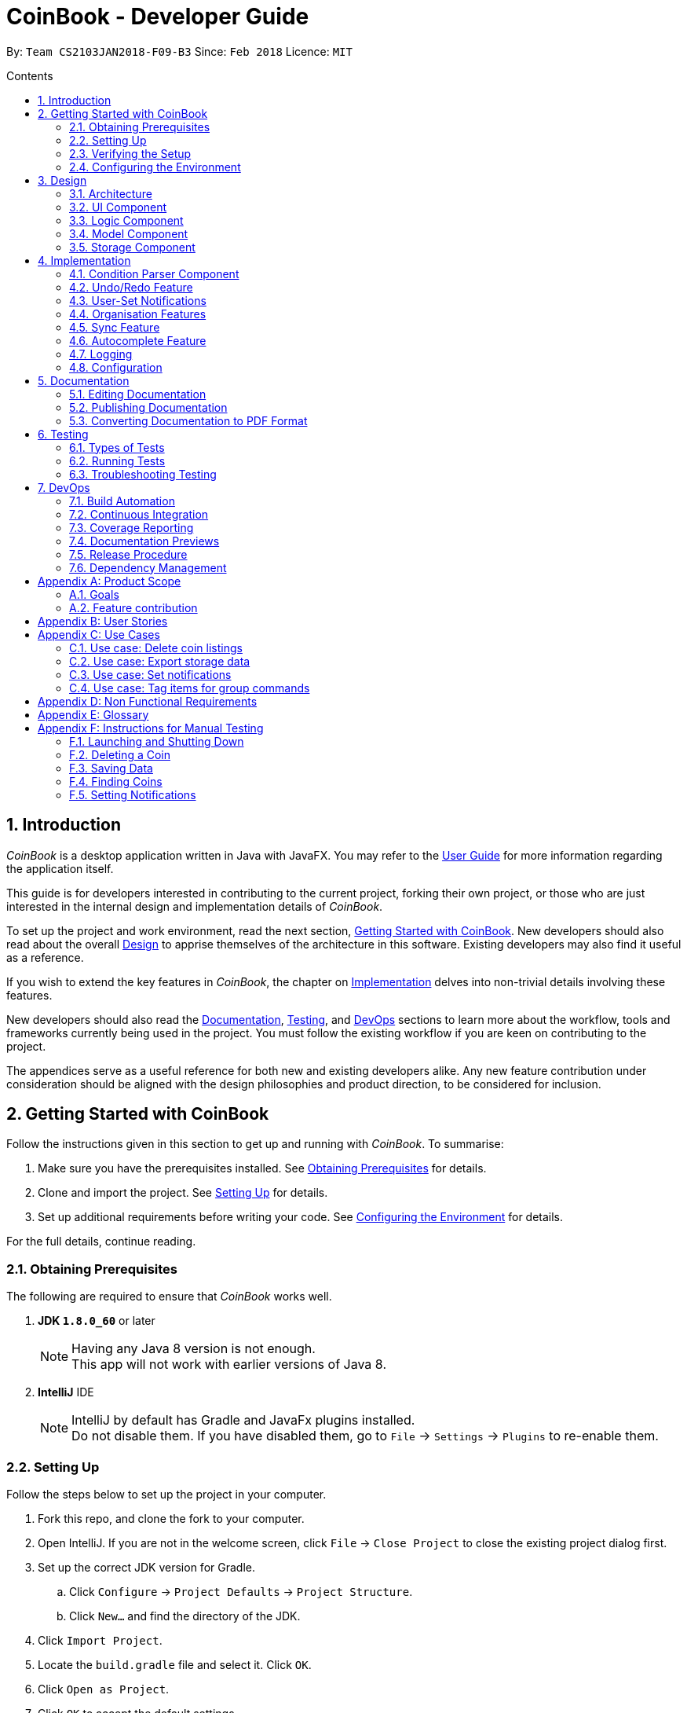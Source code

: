 = CoinBook - Developer Guide
:toc:
:toc-title: Contents
:toc-placement: preamble
:sectnums:
:sectnumlevels: 5
:imagesDir: images
:stylesDir: stylesheets
:pdf-stylesdir: stylesheets
:pdf-style: pdf
:xrefstyle: basic
:experimental:
ifdef::env-github[]
:tip-caption: :bulb:
:note-caption: :information_source:
endif::[]
:repoURL: https://github.com/CS2103JAN2018-F09-B3/main

By: `Team CS2103JAN2018-F09-B3` Since: `Feb 2018` Licence: `MIT`

== Introduction
__CoinBook__ is a desktop application written in Java with JavaFX. You may refer to the [exref]##<<UserGuide#, User Guide>>## for more information regarding the application itself.

This guide is for developers interested in contributing to the current project, forking their own project,
or those who are just interested in the internal design and implementation details of _CoinBook_.

To set up the project and work environment, read the next section, <<Getting Started with CoinBook>>. New developers should also read about the overall <<Design>> to apprise
themselves of the architecture in this software. Existing developers may also find it useful as a reference.

If you wish to extend the key features in _CoinBook_, the chapter on <<Implementation>> delves into non-trivial details involving these features.

New developers should also read the <<Documentation>>, <<Testing>>, and <<DevOps>>
sections to learn more about the workflow, tools and frameworks currently being used in the project.
You must follow the existing workflow if you are keen on contributing to the project.

The appendices serve as a useful reference for both new and existing developers alike. Any new feature contribution
under consideration should be aligned with the design philosophies and product direction, to be considered for inclusion.

== Getting Started with CoinBook
Follow the instructions given in this section to get up and running with _CoinBook_. To summarise:

. Make sure you have the prerequisites installed. See <<prereq>> for details.
. Clone and import the project. See <<Setting Up>> for details.
. Set up additional requirements before writing your code. See <<config>> for details.

For the full details, continue reading.

=== Obtaining Prerequisites [[prereq]]

The following are required to ensure that _CoinBook_ works well.

. *JDK `1.8.0_60`* or later
+
[NOTE]
Having any Java 8 version is not enough. +
This app will not work with earlier versions of Java 8.
+

. *IntelliJ* IDE
+
[NOTE]
IntelliJ by default has Gradle and JavaFx plugins installed. +
Do not disable them. If you have disabled them, go to `File` -> `Settings` -> `Plugins` to re-enable them.


=== Setting Up
Follow the steps below to set up the project in your computer.

. Fork this repo, and clone the fork to your computer.
. Open IntelliJ. If you are not in the welcome screen, click `File` -> `Close Project` to close the existing project dialog first.
. Set up the correct JDK version for Gradle.
.. Click `Configure` -> `Project Defaults` -> `Project Structure`.
.. Click `New...` and find the directory of the JDK.
. Click `Import Project`.
. Locate the `build.gradle` file and select it. Click `OK`.
. Click `Open as Project`.
. Click `OK` to accept the default settings.
. Open a console and run the command `gradlew processResources` (Mac/Linux: `./gradlew processResources`). It should finish with the `BUILD SUCCESSFUL` message. Otherwise, check that you have all the <<prereq,system requirements>> and try again. +
This will generate all resources required by the application and tests.

=== Verifying the Setup
After setting up the project by following the steps in the previous part, do the below to make sure you have everything set up nicely.

. Run the `seedu.address.MainApp` and try a few commands.
. <<Testing,Run the tests>> to ensure they all pass.

=== Configuring the Environment [[config]]
Before embarking on your modifications to _CoinBook_, you should set up the following things to facilitate a smooth development experience.

==== Configuring the Coding Style

This project follows [ext]#https://github.com/oss-generic/process/blob/master/docs/CodingStandards.adoc[oss-generic coding standards]#. IntelliJ's default style is mostly compliant with ours but it uses a different import order from ours. To rectify this:

. Go to `File` -> `Settings...` (Windows/Linux), or `IntelliJ IDEA` -> `Preferences...` (macOS).
. Select `Editor` -> `Code Style` -> `Java`.
. Click on the `Imports` tab, and set the following options within.

* Set `Class count to use import with '\*'` and `Names count to use static import with '*'` to `999` to prevent IntelliJ from contracting the import statements.
* Set the order for `Import Layout`: `import static all other imports`, `import java.\*`, `import javax.*`, `import org.\*`, `import com.*`, `import all other imports`. Add a `<blank line>` between each `import`.

Optionally, you can follow the [exref]##<<UsingCheckstyle#, UsingCheckstyle.adoc>>## document to configure Intellij to check style-compliance as you write code.

==== Updating Documentation to Match Your Fork

After forking the repo, links in the documentation will still point to the `CS2103JAN2018-F09-B3/main` repo. If you plan to develop this as a separate product (instead of contributing to `CS2103JAN2018-F09-B3/main`), you should replace the URL in the variable `repoURL` in `DeveloperGuide.adoc` and `UserGuide.adoc` with the URL of your fork.

==== Setting Up Continuous Integration

See [exref]##<<UsingTravis#, UsingTravis.adoc>>## to learn how to set up Travis to perform Continuous Integration (CI) for your fork.

After setting up Travis, you can optionally set up coverage reporting for your team fork (see [exref]##<<UsingCoveralls#, UsingCoveralls.adoc>>##).

[NOTE]
Coverage reporting could be useful for a team repository that hosts the final version but it is not that useful for your personal fork.

Optionally, you can set up AppVeyor as a second CI (see [exref]##<<UsingAppVeyor#, UsingAppVeyor.adoc>>##).

[NOTE]
Having both Travis and AppVeyor ensures that your app works on both Unix-based platforms and Windows-based platforms. Travis is Unix-based and AppVeyor is Windows-based.

==== Getting Started With Coding

When you are ready to start coding, get some sense of the overall design by reading the next section on _CoinBook_'s <<Design>>.

== Design
This chapter offers a high-level overview of the components in _CoinBook_ and how they interact with one another. You should read this first to get some idea of which parts you might want to modify to suit your needs.

[[Design-Architecture]]
=== Architecture

The *_Architecture Diagram_* below (Fig. 1) explains the high-level design of the App.

.Architecture Diagram
image::Architecture.png[width="600"]

Following is a quick overview of each component:

* `*Main*` has only one class called [exref]#link:{repoURL}/src/main/java/seedu/address/MainApp.java[`MainApp`]#. It is responsible for the following:

** (On app launch) Initializes the components in the correct sequence, and connecting them up with one another
** (On shut down) Shuts down all components and invoking cleanup methods where necessary

* `*Commons*` represents a collection of classes (the [exref]#link:{repoURL}/src/main/java/seedu/address/commons[`seedu.address.commons`]# package) used by multiple other components. Two of these classes play important roles at the architectural level.

** `EventsCenter` uses [ext]#https://github.com/google/guava/wiki/EventBusExplained[Google's Event Bus library]#, and is used by other components to communicate with one another using events (i.e. a form of <<event-driven-design,Event Driven Design>>)
** `LogsCenter` is used by classes to write log messages to the App's log file

* The rest of the App consists of:
** <<Design-Ui,*`UI`*>> which holds the UI components of the App +
** <<Design-Logic,*`Logic`*>> which processes and executes commands +
** <<Design-Model,*`Model`*>> which holds the data of the App in memory +
** <<Design-Storage,*`Storage`*>> which reads data from and writes data to the hard disk

* Each of the above four components:

** Defines its [gloss]#<<API,_API_>># in an interface with the same name as the component
** Exposes its functionality using a `{Component Name}Manager` class

[NOTE]
For example, the `Logic` component (see Fig. 2 below) defines its API in the `Logic.java` interface and exposes its functionality via the `LogicManager.java` class.

.Class Diagram of the Logic Component
image::LogicClassDiagram.png[width="800"]

[[event-driven-design]]
We use event-driven design in order to allow communication between separate components without increasing coupling. The short section below gives a brief introduction to how events are being used in the App.

The _Sequence Diagram_ below (Fig. 3) shows the interaction between the various components when the user issues the command `delete 1`.

.Component Interactions for `delete 1` Command Part 1
image::SDforDeleteCoin.png[width="800"]

[NOTE]
Note how `Model` simply raises `CoinBookChangedEvent` when the data is changed, instead of asking `Storage` to save the updates to the hard disk.

Fig. 4 below shows how `EventsCenter` reacts to that event, which eventually results in the updates being saved to the hard disk and the status bar of the UI being updated to reflect the 'Last Updated' time.

.Component Interactions for `delete 1` Command Part 2
image::SDforDeletePersonEventHandling.png[]

[NOTE]
The event is propagated through `EventsCenter` to `Storage` and `UI` without `Model` having to be [gloss]#<<coupling,coupled>># to either of them. This is an example of how this Event Driven approach helps us reduce direct coupling between components.

The following sections give more details about each component.

[[Design-Ui]]
=== UI Component

*API* : [exref]#link:{repoURL}/src/main/java/seedu/address/ui/Ui.java[`Ui.java`]#

*Responsibilities* +
The `UI` component:

* Executes user commands using the `Logic` component
* Binds itself to data in `Model` so that the UI can update itself automatically when data in `Model` changes
* Responds to events raised from various parts of the App and updates the UI accordingly

*Internals* +
The following diagram (Fig. 5) illustrates the structure of this component:

.Structure of the UI Component
image::UiClassDiagram.png[width="800"]

The user interface (UI) consists of a `MainWindow` that is made up of several parts, e.g. `CommandBox`, `ResultDisplay`, `CoinListPanel`, `StatusBarFooter`, `BrowserPanel` etc. All these, including `MainWindow`, inherit from the abstract `UiPart` class.

The `UI` component uses the JavaFx UI framework. The layout of the UI parts are defined in matching `.fxml` files located in the `src/main/resources/view` folder. For example, the layout of the
[exref]#link:{repoURL}/src/main/java/seedu/address/ui/MainWindow.java[`MainWindow`]# is specified in
[exref]#link:{repoURL}/src/main/resources/view/MainWindow.fxml[`MainWindow.fxml`]#.

[[Design-Logic]]
=== Logic Component

*API* :
[exref]#link:{repoURL}/src/main/java/seedu/address/logic/Logic.java[`Logic.java`]#

*Responsibilities* +
The `Logic` component:

* Parses and executes user commands
* Manages command history and undo/redo information

*Internals* +
The following diagrams (Fig. 6, 7) illustrate the structure of this component:

[[fig-LogicClassDiagram]]
.Structure of the Logic Component
image::LogicClassDiagram.png[width="800"]

.Structure of Commands in the Logic Component. Example of `XYZCommand` and `Command` in <<fig-LogicClassDiagram,Fig. 6>>
image::LogicCommandClassDiagram.png[width="800"]

When a user issues a command, the following steps are performed by `Logic` through `LogicManager`:

. Parse the user command using the `CoinBookParser` class.
. Run the `execute` method on the resulting `Command` object.
.  Encapsulate the result of the execution as a `CommandResult` object which is then passed back to the UI.

[NOTE]
 The command execution can affect `Model` (e.g. adding a coin) and/or raise events.

Given below is the Sequence Diagram (Fig. 8) for interactions within the `Logic` component for the `execute("delete{nbsp}1")` API call.

.Interactions Inside the Logic Component for the `delete 1` Command
image::DeletePersonSdForLogic.png[width="800"]

[[Design-Model]]
=== Model Component

*API* :
[exref]#link:{repoURL}/src/main/java/seedu/address/model/Model.java[`Model.java`]#

*Responsibilities* +
The `Model` component:

* Stores a `UserPref` object that represents the user's preferences
* Stores the CoinBook data
* Exposes an unmodifiable `ObservableList<Coin>` that can be _observed_ e.g. the UI can be bound to this list so that the UI automatically updates when the data in the list changes

[NOTE]
 `Model` does not depend on any of the other three components

*Internals* +
The following diagram (Fig. 9) illustrates the structure of this component:

.Structure of the Model Component
image::ModelClassDiagram.png[width="800"]


[[Design-Storage]]
=== Storage Component

*API* :
[exref]#link:{repoURL}/src/main/java/seedu/address/storage/Storage.java[`Storage.java`]#

*Responsibilities* +
The `Storage` component:

* Saves `UserPref` objects in JSON format or reads it back into the App
* Saves the CoinBook data in XML format or reads it back into the App

*Internals* +
The following diagram (Fig. 10) illustrates the structure of this component:

.Structure of the Storage Component
image::StorageClassDiagram.png[width="800"]

== Implementation

This chapter describes some noteworthy details on how certain features and components have been implemented. It is highly recommended to read the previous chapter on <<Design>> first so that you have some picture of where these features fit in.
//tag::condition[]
[[condition]]

=== Condition Parser Component

==== Current implementation
The general parser for the SQL-like arguments for the find command can be broken down into a few sub-components, namely `ArgumentTokenizer`, `SyntaxParser`, `SemanticParser`, and a `ConditionGenerator`, while using classes such as `Condition`,
`Token`, `TokenType`, `TokenStack` to model the data that is to be operated on throughout the process. Their tasks are
delegated as follows:

* `ArgumentTokenizer` : Lexically analyzes the input string, then creates a list of tokens
* `SyntaxParser` : Parses the input by matching the tokens versus a list of rules to ensure they fit the desired
structure
* `SemanticParser` : Parses the input by matching the tokens versus a list of rules to ensure their meaning is semantically valid
* `ConditionGenerator` : Uses the list of tokens to create the equivalent lambda function to evaluate `Coin` objects against.
* `Condition` : Serves as a wrapper/container for the boolean lambdas used to evaluate coins for filtering purposes.
* `Token` : Serves as a container for the sectioned input strings.

[NOTE]
The distinction between the Syntax Parser and the Semantic Parser is that the former is oblivious as to what the
input actually means, and only cares whether the structure is correct, whereas the latter verifies the meaning behind the
input. +
For example, `n/BTC AND OR p/>500` is invalid syntatically, whereas `n/BTC or p/>BTC` is valid syntatically
but not semantically, since it would not make sense to search for `Coin` objects whose price attribute was more than
"BTC" (prices cannot be compared to names).

The following sequence diagram (Fig. 11) will show how input arguments accompanying the `find` command are parsed:

.Sequence Diagram for Argument Parsing
image::FindCommandSequence.png[]

The `SyntaxParser`, `SemanticParser` and `ConditionGenerator` classes reside in a separate module that will be called by the
`ParserUtil` class during the ParseCondition method.

The following activity diagram (Fig. 12) expands on the Parse Sequence block in the previous diagram.

.Activity Diagram for Parser Operations
image::FindActivityDiagram.png[]

The `Condition` object that is generated at the end is actually just a `Predicate` object that evaluates properties of
the Coin objects and returns a true/false value.

==== Error handling

On syntactically and semantically invalid inputs, `ConditionParser` will retrieve the expected and actual type of
`Token` that were not a match during the parsing phase from `TokenStack` and raise a `ParseException` before returning.

In the event that strings intended to represent tags or numbers are not valid, an `IllegalValueException` instead,
as per convention from `ParserUtil`.

==== Design Considerations

===== Aspect: Specification of syntax

* **Alternative 1 (current choice):** Have the structure of the methods reflect exactly the syntax.
** Pros: Any subsequent changes can be easily made by having the code reflect the new syntax, since the syntax is apparent.
** Cons: It is more cumbersome to have to alter the code every time there is a change in syntax.
* **Alternative 2:** Specify the syntax in a separate file (e.g. EBNF file), and metaprogram the parser based on the file.
** Pros: This requires no code change whenever the syntax has to be modified.
** Cons: The code to support this would be more complicated and not apparent to developers immediately.

===== Aspect: Implementation of `SyntaxParser`, `SemanticParser`, `ConditionGenerator`

* **Alternative 1 (current choice):** Have separate classes that have the same structure but with different return values.
** Pros: This approach maintains SRP.
** Cons: A change in syntax will require changes across 3 classes. It is also very redundant to have similar code.
* **Alternative 2:** Have a single implementation that performs syntax parsing, semantic parsing and the condition generation.
** Pros: There will be less redundant code.
** Cons: This approach clearly violates SRP.

==== Advanced Details

===== Argument Tokenizing
We will illustrate the flow of tokenizing an example input:
```
> n/BTC OR ( t/fav AND p/>100 )
```
The Lexer would tokenize this into:

```
> [n/,OPTION][BTC,STRING][OR ,BINARYOP][(,LEFTPAREN][t/,OPTION][fav,STRING][AND,BINRARYOP][p/,OPTION][>,COMPARATOR][100,NUMBER][),RIGHTPAREN]
```
Notice how the whitespace has now been discarded, since it is not used for the purposes of parsing. Also each section of
the input (i.e. token) has now been grouped with a type.

Below is a sequence diagram (Fig. 13) describing the behaviour of `ArgumentTokenizer` on the input:

.Sequence Diagram for the `ArgumentTokenizer` Class
image::Lexer.png[]

===== Syntax Parser

Next, the syntax parser has to ensure that the sequence of tokens is actually structurally valid.
This is done by matching the tokens off based on the following rules, expressed in Backus-Naur form:

. `EXPRESSION` := `TERM` | `TERM` `BINARYOP` `EXPRESSION`
. `TERM` := `LEFTPAREN` `EXPRESSION` `RIGHTPAREN` | `UNARYOP` `TERM` | `CONDITION`
. `CONDITION` := `OPTION` `COMPARATOR` `NUM` | `OPTION` `STRING`


```
> [n/,OPTION][BTC,STRING][ OR ,BINARYOP][(,LEFTPAREN][t/,OPTION][fav,STRING][AND,BINRARYOP][p/,OPTION][>,COMPARATOR][100,NUMBER][),RIGHTPAREN]
```

Using our example, we will illustrate how we can sequentially express the above tokenized argument based on the provided rules:

. `*EXPRESSION*`
. `*TERM*` `*BINARYOP*` `*EXPRESSION*`
. `*CONDITION*` `*BINARYOP*` `*EXPRESSION*`
. `*OPTION*` `*STRING*` `*BINARYOP*` `*EXPRESSION*`
. `n/` `*STRING*` `*BINARYOP*` `*EXPRESSION*`
. `n/` `BTC` `*BINARYOP*` `*EXPRESSION*`
. `n/` `BTC` `OR` `*EXPRESSION*`
. `n/` `BTC` `OR` `*TERM*`
. `n/` `BTC` `OR` `(` `*EXPRESSION*` `)`
. `n/` `BTC` `OR` `(` `*TERM*` `*BINARYOP*` `*EXPRESSION*` `)`
. `n/` `BTC` `OR` `(` `*CONDITION*` `*BINARYOP*` `*EXPRESSION*` `)`
. `n/` `BTC` `OR` `(` `*OPTION*` `*STRING*` `*BINARYOP*` `*EXPRESSION*` `)`
. `n/` `BTC` `OR` `(` `t/` `*STRING*` `*BINARYOP*` `*EXPRESSION*` `)`
. `n/` `BTC` `OR` `(` `t/` `fav` `*BINARYOP*` `*EXPRESSION*` `)`
. `n/` `BTC` `OR` `(` `t/` `fav` `AND` `*EXPRESSION*` `)`
. `n/` `BTC` `OR` `(` `t/` `fav` `AND` `*TERM*` `)`
. `n/` `BTC` `OR` `(` `t/` `fav` `AND` `*CONDITION*` `)`
. `n/` `BTC` `OR` `(` `t/` `fav` `AND` `*OPTION*` `*COMPARATOR*` `*NUM*` `)`
. `n/` `BTC` `OR` `(` `t/` `fav` `AND` `p/` `*COMPARATOR*` `*NUM*` `)`
. `n/` `BTC` `OR` `(` `t/` `fav` `AND` `p/` `>` `*NUM*` `)`
. `n/` `BTC` `OR` `(` `t/` `fav` `AND` `p/` `>` `100` `)`

The recursive methods `Expression`, `Term`, `Condition` in the syntax parser class will match their own respective tokens
as necessary. In fact the method calls in the parser are exactly the same as the matches made in the previously stated sequence.
For example, here is the implementation for `EXPRESSION`.

[source,java]
----
boolean expression() {
    if (!term()) {
        return false;
    }
    while (tokenStack.matchAndPopTokenType(TokenType.BINARYBOOL)) {
        if (!term()) {
            return false;
        }
    }
    return true;
}
----

Visually we can represent sequence of matching with the following parse tree (Fig. 14), which also serves as the recursion tree:

.Parse and Recursion Tree for the Example Input
image::parsetree.png[]

===== Semantic Parser

Following up, the Semantic Parser has to verify that the conditions are correct. This can be done by verifying the
type of the condition versus the parameters that follow. For example, a name condition should only be followed by a string.
This can be done by checking the corresponding option class versus the type of token that follows.

Thus, the checks that are made are just to ensure every string type option is followed by a string and every number type
option is followed by a number.

===== Condition Generator

Lastly, the condition generator creates lambdas based on the type of conditions found, and then recursively composes each
condition based on the binary operators encounters up the recursion tree.

The final `Condition` object is actually just a composition of many individual `Condition` objects. This can be done
as a back call at the end of each recursion tree.

For example, consider the following argument:

```
p/>100 AND t/fav
```

`p/>100` is a condition on price whereas `t/fav` is a condition on tags, and they can be composed using the `Predicate`
method `and()` to return a logical conjunction of the two conditions.
// end::condition[]

// tag::undoredo[]
=== Undo/Redo Feature
==== Current Implementation

The undo/redo mechanism is facilitated by an `UndoRedoStack`, which resides inside `LogicManager`. It supports the undoing and redoing of commands that modify the stored data (e.g. `add`, `edit`). Such commands will inherit from `UndoableCommand`.

`UndoRedoStack` only deals with `UndoableCommands`. Commands that cannot be undone will inherit from `Command` instead. Here is the inheritance diagram for commands (Fig. 15):

.Class Diagram for Logic
image::LogicCommandClassDiagram.png[width="800"]

As you can see from the diagram, `UndoableCommand` adds an extra layer between the abstract `Command` class and concrete commands that can be undone, such as `DeleteCommand`. Note that extra tasks need to be done when executing a command in an _undoable_ way, such as saving the state of the App data before execution. `UndoableCommand` contains the high-level algorithm for those extra tasks, while the child classes implement the details for executing the specific command. This technique of putting the high-level algorithm in the parent class and lower-level steps of the algorithm in child classes is also known as the [ext]#https://www.tutorialspoint.com/design_pattern/template_pattern.htm[template pattern]#.

Commands that are not undoable are implemented in this way:
[source,java]
----
public class ListCommand extends Command {
    @Override
    public CommandResult execute() {
        // ... list logic ...
    }
}
----

With the extra layer, the commands that are undoable are implemented in this way:
[source,java]
----
public abstract class UndoableCommand extends Command {
    @Override
    public CommandResult execute() {
        // ... undo logic ...

        executeUndoableCommand();
    }
}

public class DeleteCommand extends UndoableCommand {
    @Override
    public CommandResult executeUndoableCommand() {
        // ... delete logic ...
    }
}
----

Suppose that the user has just launched the application. `UndoRedoStack` is empty at the beginning.

The user executes a new `UndoableCommand`, `delete 5`, to delete the 5th entry. The current state of the App data is saved before the `delete 5` command executes. The `delete 5` command will then be pushed onto `undoStack` (the current state is saved together with the command). Fig. 16 below illustrates this.

.Undo/Redo Stack Part 1
image::UndoRedoStartingStackDiagram.png[width="800"]

As the user continues to issue more commands, they are added into `undoStack`. For example, the user may execute `add n/BTC` to add a new coin, resulting in the below picture (Fig. 17):

.Undo/Redo Stack Part 2
image::UndoRedoNewCommand1StackDiagram.png[width="800"]

[NOTE]
If a command fails its execution, it will not be pushed to `UndoRedoStack` at all.

The user now decides that adding the coin was a mistake, and decides to undo that action using `undo`.

The `Logic` component will pop the most recent command out of `undoStack` and push it to `redoStack`. At the same time, the data is restored to the state before the `add` command executed. The figure below (Fig. 18) illustrates the result:

.Undo/Redo Stack Part 3
image::UndoRedoExecuteUndoStackDiagram.png[width="800"]

[NOTE]
If `undoStack` is empty, i.e., there are no other commands left to be undone, an `Exception` will be thrown when trying to pop `undoStack`.

The following sequence diagram (Fig. 19) shows how the undo operation works:

.Sequence Diagram for Undo
image::UndoRedoSequenceDiagram.png[width="800"]

The `redo` command does the exact opposite (pops from `redoStack`, pushes to `undoStack`, and restores the data to the state after the command is executed).

[NOTE]
If `redoStack` is empty, then there are no other commands left to be redone, and an `Exception` will be thrown when attempting to pop `redoStack`.

The user now decides to execute a new command, `clear`. As before, `clear` will be pushed into `undoStack`. However, now that `redoStack` is not empty, it will be purged as it no longer makes sense to redo the `add n/BTC` command (this is the behavior that most modern desktop applications follow). Refer to Fig. 20 below:

.Undo/Redo Stack Part 4
image::UndoRedoNewCommand2StackDiagram.png[width="800"]

Commands that are not undoable are not added into `undoStack`. For example, `list`, which inherits from `Command` rather than `UndoableCommand`, will not be added after execution (Fig. 21):

.Undo/Redo Stack Part 5
image::UndoRedoNewCommand3StackDiagram.png[width="800"]

The following activity diagram (Fig. 22) summarizes the logic for `UndoRedoStack` when a user executes a new command:

.Activity Diagram for Undo/Redo
image::UndoRedoActivityDiagram.png[width="650"]

==== Design Considerations

===== Aspect: Implementation of `UndoableCommand`

* **Alternative 1 (current choice):** Add a new abstract method `executeUndoableCommand()`
** Pros: No undo/redo functionality is lost as it is now part of the default behaviour. +
Classes that deal with `Command` do not have to know that `executeUndoableCommand()` exist.
** Cons: It may be harder for new developers to understand the template pattern.
* **Alternative 2:** Override `execute()`
** Pros: It is easier for new developers to understand as it does not involve the template pattern.
** Cons: Classes that inherit from `UndoableCommand` must remember to call `super.execute()`, or lose the ability to undo/redo.

===== Aspect: Execution of undo & redo

* **Alternative 1 (current choice):** Save the entire state
** Pros: It is much easier to implement.
** Cons: This may bring about performance issues in terms of memory usage.
* **Alternative 2:** Make each command implement specific undo/redo operations
** Pros: This will use less memory (e.g. for `delete`, just save the coin being deleted).
** Cons: It is crucial that the implementation of each individual command is correct.


===== Aspect: Type of commands that can be undone/redone

* **Alternative 1 (current choice):** Include only commands that modify the App data (e.g. `add`, `clear`, `edit`)
** Pros: Only changes that are hard to do manually can be reverted like this. +
e.g. The view can easily be re-modified as no data is lost, so not undoable with `undo`.
** Cons: The user might think that undo also applies when the list is modified (filtering for example), only to realize otherwise after executing `undo`.
* **Alternative 2:** Include all commands
** Pros: This might be more intuitive for the user.
** Cons: The user has no way of skipping such commands if he or she just wants to reset changes made to the data and not the view. +
**Additional Info:** See the discussion  [ext]#https://github.com/se-edu/addressbook-level4/issues/390#issuecomment-298936672[here]#.


===== Aspect: Data structure to support the undo/redo commands

* **Alternative 1 (current choice):** Use separate stack for undo and redo
** Pros: This implementation will be easier to understand for new Computer Science undergraduates, who represent the majority of incoming developers to the project.
** Cons: It introduces duplicated logic. Whenever a new command is executed, both `HistoryManager` and `UndoRedoStack` must be updated separately.
* **Alternative 2:** Use `HistoryManager` for both undo/redo
** Pros: There will be no need to maintain a separate stack, by just reusing what is already in the codebase.
** Cons: We must remember to skip already undone commands. +
This approach also violates the Single Responsibility Principle and the Separation of Concerns Principle as `HistoryManager` now needs to do two different things.
// end::undoredo[]

// tag::notifications[]

=== User-Set Notifications

==== Current Implementation

The notification system is facilitated by a `RuleBook`, which is located with the `Model` component as part of the App data. `RuleBook` holds a set of rules which define conditions to trigger some predefined action when met. A `RuleChecker` in `Logic` does this work of checking rules and executing the associated actions.

Let us walk through the implementation of notifications by considering a typical scenario involving this feature. Suppose the user wants to keep track of a certain coin's price, say `BTC`.

The user adds a new notification using `NotifyCommand`, e.g. `notify c/BTC p/>15000`, which sets a new notification to be triggered for when the price of `BTC` crosses $15000. The corresponding rule is added to the `RuleBook`.

Later on, the user may add other notifications. So now, there are a list of different rules stored in _CoinBook_. When the price data is synced with latest data from the web, whether from the regular update or triggered by the user with the `sync` command, a `CoinChangedEvent` is sent out for each updated coin.

`RuleChecker` catches these events, and checks against the `RuleBook`. If any match, the corresponding action is executed. Here, a notification pops up to alert the user.

The diagram below (Fig. 23a,23b) summarises these interactions:

image::NotificationsSequenceDiagram1.png[width="800"]
.Sequence Diagram for Notifications
image::NotificationsSequenceDiagram2.png[width="800"]

==== Advanced Details and Proposed Extensions

In order to allow for future extensions, the rule system has been designed to separate, as much as possible, the construction of the rule and its later behaviour.

===== Structure of the `Rule` Class

The `Rule` class looks like the following:

[source,java]
----
public class Rule<T> {                    <5>

    public final RuleType type;           <2>
    public final String description;

    public final ActionCommand<T> action; <1>
    public final Predicate<T> condition;

    protected Rule(String description, RuleType type,
                   ActionParser<T> actionParser,
                   ConditionParser<T> conditionParser) {     <4>
        this.description = description;
        this.type = type;
        this.action = actionParser.parse(description);
        this.condition = conditionParser.parse(description);
    }

    @Override
    public String toString() {
        return String.format(RULE_FORMAT_STRING, type, description);   <3>
    }

    @FunctionalInterface
    protected interface ActionParser<T> {
        ActionCommand<T> parse(String args);
    }

    @FunctionalInterface
    protected interface ConditionParser<T> {
        Predicate<T> parse(String args) throws IllegalValueException;
    }

    [...]
}
----

A few things to note from this:

<1> Each `Rule` object is a condition-action pair
<2> It is completely described by its `type` and `description`
<3> By storing the above two values as strings, the exact object can be reconstructed on startup
<4> The constructor has been made `protected` so that new rule types must be defined by extending this base `Rule` class to be constructed and accessed from outside
<5> The class is generic, and parameterized by the type of the object it is a condition upon, e.g. notification rules test against `Coin` objects

This structure follows very closely the [ext]#https://sourcemaking.com/design_patterns/strategy[Strategy design pattern]# as described in the "Gang of Four" book. It leads to the following class structure, as used above (see Fig. 24):

.Class Diagram for Rule System
image::NotificationClassDiagram.png[width="800]

An example concrete implementation is the `NotificationRule` class used for notifications:

[source,java]
----
public class NotificationRule extends Rule<Coin> {

    private static final ActionParser<Coin>
    parseAction = SpawnNotificationCommand::new;

    private static final ConditionParser<Coin>
    parseCondition = NotifyCommandParser::parseNotifyCondition;

    public NotificationRule(String value) {
        super(value, RuleType.NOTIFICATION, parseAction, parseCondition);
    }
}
----

The notification command fills in the abstract `actionParser` and `conditionParser` with functions implemented in various places, but which follow the template `FunctionalInterface` shown above.

`conditionParser` takes in the description string and returns a `Predicate<T>` object, which can be tested against with an object of type `T`. This results in a `true` or `false` output depending on whether that object satisfies the condition. `NotificationRule` uses the same `ConditionParser` as in the `find` command, explained in the previous <<condition,section>>.

`actionParser` takes in the same description string and returns an `ActionCommand`, which is just:

[source,java]
----
public abstract class ActionCommand<T> extends Command {
    public abstract void setExtraData(T data, BaseEvent event);
}
----

It adds a method atop <<fig-LogicClassDiagram,`Command`>> objects, to receive extra data which is only known after matching the rule. An easy example is the object that triggered the rule itself, which cannot be known until it is actually tested, and that only happens after the `Rule` has been constructed. This is the first extra data. You shall see the reason for the second one (`event`) later.

===== Rule Checking System

The rule checker is implemented via the <<event-driven-design,event-driven approach>> described in the previous chapter. The rule checker looks something like the below (simplified from actual):

[source,java]
----
public class RuleChecker {

    private final RuleBook rules;

    @Subscribe
    public void handleCoinChangedEvent(CoinChangedEvent cce) {
        for (Rule r : rules.getRuleList()) {
            r.action.setExtraData(cce.data, cce);

            switch (r.type) {
            case NOTIFICATION:
                checkAndFire(r, cce.data);
                break;
            [...more types in the future]
            }
        }
    }

    private static <T> void checkAndFire(Rule<T> rule, T data) {
        if (rule.condition.test(data)) {
            rule.action.execute();
        }
    }
}
----

An instance of `RuleChecker` lives inside `LogicManager`, at the same level of architecture as the `UndoRedoStack` or the `CommandHistory` (<<fig-LogicClassDiagram,see above>>).
The rule testing procedure is initiated by an event, usually capturing information about a change in the state of some objects of interest.

`RuleChecker`, upon capturing this event, begins looping through the list of rules, testing each one's condition against the event data and performing the custom action defined with it.
The extra data as above is also set with the potentially matching object, as well as the event itself, as alluded to above, which should contain all other necessary context for the action's execution.

A concrete example from `NotificationRule`:

[source,java]
----
public class SpawnNotificationCommand extends ActionCommand<Coin> {

    private final String message;
    private Coin jumpTo;
    private Index index;

    public SpawnNotificationCommand(String message) {
        this.message = message;
    }

    @Override
    public void setExtraData(Coin data, BaseEvent event) {
        jumpTo = data;
        index = ((CoinChangedEvent) event).index;
    }

    @Override
    public CommandResult execute() {
        EventsCenter.getInstance().post(new ShowNotificationRequestEvent(
            message, index, jumpTo.getCode().toString()));
        return new CommandResult("");
    }
   }
}
----

This sends yet another event `ShowNotificationRequestEvent`, which is captured by the `UI` component that then creates a pop-up notification to show to the user.

===== Proposed Extensions

With the above in mind, you should be able to see that it is relatively easy to add other kinds of rules to _CoinBook_. For example:

* Scheduled tasks
** Condition: Time-based
** Action: User-set, e.g. run the `sync` command, export data to file and mail, etc.

* Webhook rules
** Condition: Similar to notifications
** Action: Instead of just popping-up a notification, post some preformatted data to a URL

* Associated actions
** Condition: Action made upon some coin account
** Action: The same action is done on a specified target

==== Design Considerations

===== Aspect: Implementation of rules

* **Alternative 1 (current choice):** Make them generalized trigger-action pairs
** Pros: Later extension is easy to make by simply defining new condition and action parsers along with associated input.
** Cons: This design pattern (Strategy pattern) is more advanced and may be hard for new developers to understand. Code readability may also suffer.

* **Alternative 2:** Make only a single `NotificationRule` type
** Pros: This is quicker to implement as the behaviour is hard-coded.
** Cons: It will be more difficult to extend rules to handle other events in the future.

[TIP]
`RuleBook` is actually made general-purpose in the sense that it can hold other types of rules for future extensions, e.g. Automated Task Rules, etc.

===== Aspect: Type of notification to use

* **Alternative 1:** Use platform-side notifications, e.g. system tray
** Pros: The user can integrate these into their own workflow, such as setting other programs to listen in on system notifications and forward them to their other device, generate emails, take actions, etc. The user has some control over how notifications look and behave.
** Cons: They may not work on every platform; they are heavily dependent on implementation of Java features. For example, some distributions of Linux may not include system trays.

* **Alternative 2 (current choice):** Use application-side notifications.
** Pros: This will only require the same framework which displays the App window itself, so is guaranteed to work alongside the App.
** Cons: There will be less flexibility in customisation and availability of integration into user's preferred workflow.

===== Aspect: Undo-ability of `NotifyCommand`

* **Alternative 1 (current choice):** Leave it non-undoable
** Pros: Notification rule data can be kept separate from coin data. +
The basic functionality of `RuleBook` is implemented inside `Model` which deals with data, but the rules are instantiated only in the `Notifications` component itself. A rule manager window will be available for editing or deleting existing notifications.
** Cons: The UI will be less intuitive as users have to manage coins and rules in slightly different manners.

* **Alternative 2:** Make it an `UndoableCommand` just like `add`, `edit`, etc.
** Pros: This offers an intuitive, single interface for similar operations.
** Cons: This would increase the coupling between the coin data and the rule data parts of `Model`, since the current implementation of `UndoableCommand` requires saving the state of `Model`, which is a wrapper for just the coin data. +
We want to keep `Model` as an interface for just the coin data itself.

// end::notifications[]

// tag::organisation[]

[[Implementation-Organisation]]

=== Organisation Features

==== Sorting

The sorting mechanism is facilitated by `Collections.sort`. It supports sorting the coin list passed into the sort method to arrange the coins in a manner that the user chooses.
The way `Collections.sort` works is that it takes the collection's underlying array and calls its sort method to sort the actual elements. The sorting algorithm used by Java is Timsort.
This sorts the collection in-place, i.e., it modifies the given collection by sorting its elements directly. As a result, a sorted copy need not be made, saving resources.

The diagram (Fig. 25) below is the Sequence Diagram for interactions that occur from when the sort command is first called by the user to when the Coin List is sorted.

.Sequence Diagram for SortCommand
image::SortCommand_SequenceDiagram.png[width="800"]

The order mechanism is facilitated by `SortCommand` which is also an `UndoableCommand`.
`SortCommandParser` checks for the sort order (a or z parameter) to decide the relevant `SortCommand` to call.
The `internalList` object is then sorted using Java's sort method.

How the sort procedure works:

* Sort by lexicographical order

** We can use `compareTo()` for comparing coin code names. For _CoinBook_, we want to order our list of coins lexicographically, based on the alphabetical order of their component letters.
This is done by passing `internalList` into the sort function which then uses `getCode()` to compare each of the component letters of the coin code, which will then arrange coins based on the lexicographical value of the code string.
The coin code strings with the lowest lexicographical value will appear first followed by coin code strings with higher lexicographical values as you go further down the list.
** We can either use the `reversed` function on `Comparator` or change the compare condition of `compareTo()` to invert the default setting and arrange the coins from highest to lowest lexicographical value instead.
** We do not have to pass in any comparator for the list to be correctly sorted because the 3-letter coin code is a `String` which implements the `Comparable` _interface_, and hence guarantees its own implementation of the sort comparator.

==== Grouping `[Coming in v2.0]`

The group feature can use the `Collectors` class, which provides methods for grouping data stored in collections. Grouping would permit the user to organise coin data based on a common field, e.g coins prices equal to or over 1000 dollars per coin.

The `GroupingBy` method from the `Collectors` class is responsible for organising the coin data into groups. In this case the group is defined by the value of the coin. The `Collect` method from the `Stream` class accepts the `GroupingBy` method as its argument and returns a map containing the results. The results are then displayed.

Using the `GroupingBy` collector from the `Collector` class, it takes a single parameter (or classifier) that assigns a grouping key to every stream element.

By default, elements with the same key are inserted into a `List<T>`, although this can be changed by specifying a second parameter to `GroupingBy`.

==== Design Considerations

===== Aspect: Implementation of `SortCommand`

* **Alternative 1 (current choice):** Use `Collections.sort`

** Pros: There is no need to pass any comparator for the coin list since `String` already implements the `Comparable` interface.
** Cons: The developer needs to understand the relationship between array lists and collections.

* **Alternative 2:** Add a new sorting function (e.g. Selection Sort)

** Pros: This possibly allows us to reduce the time required to execute the sorting command.
** Cons: This would take more time and a considerable amount of effort to incorporate into our CoinBook since we would not be using Java’s in-built sorting method.

===== Aspect: Undo-ability of `SortCommand`

* **Alternative 1 (current choice):** Make it an `UndoableCommand` just like `add`, `clear`, `edit` etc.
** Pros: This offers an intuitive, single interface for similar operations.
** Cons: This would increase the coupling between the coin data and the rule data parts of `Model`, since the current implementation of `UndoableCommand` requires saving the state of `Model`, which is a wrapper for just the coin data. +
We want to keep `Model` as an interface for just the coin data itself.

* **Alternative 2:** Leave it non-undoable
** Pros: Sort Command data can be kept separate from coin data. +
** Cons: The UI will be less intuitive as users would have to change how they manage coins and rules. +
The user would not be able to undo the sort order once it is applied, and this might be inconvenient if the user wanted the sort function for a temporary means only or the user accidentally triggered the sort. +
Sometimes a user might want their own customised way of arranging coins and so the non-undoable nature might compromise this.


===== Aspect: Implementation of Groups function `[Coming in v2.0]`

* **Alternative 1 (current choice):** Use `GroupingBy` method

** Pros: The user has an additional option where he can view coins based on a specified attribute.
** Cons: The developer needs to understand the relationship between `Stream`, `ArrayList` and `Collector` classes.

* **Alternative 2:** Add additional tags in lieu of grouping

** Pros: The codebase already has support for tags and so not a lot of changes will be required.
** Cons: Commands will not be executable at a group level because tags merely depict the attribute of the coins, but groups act as a tool to manage several coins at the same time. I.e.: Grouping would add more functionality to the CoinBook for mass coin management.

// end::organisation[]

// tag::sync[]
=== Sync Feature

The sync mechanism is facilitated by `FetchUtil`, which uses a 3rd party library `AsyncHttpClient` that supports asynchronous dispatching of HTTP requests.

Suppose the user wants to update the prices of all coins owned with the latest data.

The user executes the sync command using `SyncCommand`, i.e. `sync`, which first builds the API URL. The API URL is built using `UrlBuilderUtil`, which first retrieves the coin code of every coin account that the user has, then concatenates to CryptoCompare API URL as HTTP parameters.

`FetchUtil` is then used to send a HTTP GET request to CryptoCompare using this built URL via `AsyncHTTPClient` and returns a `Future<Response>` to `SyncCommand`. When the response data from the `Future<Response>` object is received, this data is then deserialized into `Price` objects to be passed to the `ModelManager` for updating.

Once the `ModelManager` receives the new `Price` objects, it passes them to the `CoinBook` to carry out price updates for each coin via `CoinChangedEvent`.

The following sequence diagram (Fig. 26) is a visual representation of the above described process.

.Sequence Diagram for Sync
image::SyncCommandSequenceDiagram.png[width="800"]

==== Design Considerations

===== Aspect: Asynchronous vs synchronous fetching

* **Alternative 1 (current choice):** Asynchronous fetching
** Pros: This allows background processes to still continue, such as a loading animation to provide visual feedback to the user that data fetching is in progress and the application has not hanged.
** Cons: This is more tedious to implement and requires the use of 3rd party libraries that may have bugs.
* **Alternative 2:** Synchronous fetching.
** Pros: This is easier to implement and only uses Java API which is much more robust and less susceptible to unforeseen bugs.
** Cons: This leads to a worse user experience as the user may not know if the sync command is actually running or the application has hanged.

// end::sync[]

// tag::autocomplete[]
=== Autocomplete Feature

The autocomplete mechanism is facilitated by `CommandBox`, which uses `COMMAND_LIST` from `CommandList`. It supports the predicting of a word or phrase that the user may type based on a partial text query.

Suppose the user is trying to use the `sell` command.

The user will first type `s` into the command line.
```
s
```

Now, the autocomplete feature will then auto-suggest inputs to complete the query by displaying a pop-up of all commands that contain the letter `s` (See Fig. 27).

.Auto-suggestions Display
image::AutocompleteBefore.png[width="200"]

When the user then presses kbd:[DOWN] twice to reach his desired `sell` command, the selected suggestion will be highlighted light grey (See Fig. 28).

.Command Selection
image::AutocompleteNav.png[width="200"]

The user can then press kbd:[Enter] to confirm his selection of the `sell` command.
```
sell
```

==== Design Considerations

===== Aspect: The fields which autocomplete works on

* **Alternative 1 (current choice):** Apply only for command word
** Pros: This reduces the implementation cost.
** Cons: The reduced functionality may not satisfy every user.
* **Alternative 2:** Apply for both command word and command parameters.
** Pros: User experience will be slightly improved over the alternative.
** Cons: This has a lower value to effort ratio to implement due to restrictions of the ControlsFX and JavaFX libraries.

===== Aspect: Data structure to store the list of commands

* **Alternative 1 :** Use a Radix Tree
** Pros: This is easier to understand for new Computer Science undergraduates, who represent the majority of incoming developers to the project.
** Cons: The implementation could be non-trivial.
* **Alternative 2 (current choice):** Use a linear data structure
** Pros: This is much easier to implement and integrates nicely with ControlsFX.
** Cons: The solution will be inefficient, with a higher time complexity incurred.

// end::autocomplete[]

=== Logging

We are using the `java.util.logging` package for logging. The `LogsCenter` class is used to manage _logging levels_ and logging destinations.

Log messages are categorized into four logging levels of varying importance:

* `SEVERE` : Indicates critical problems which may possibly cause the termination of the App
* `WARNING` : Indicates the App can continue running, but the user should take caution
* `INFO` : Indicates information regarding noteworthy actions by the App
* `FINE` : Indicates details that are not usually noteworthy but may be useful in debugging e.g. printing the list contents instead of just its size

The logging level can be controlled using the `logLevel` setting in the configuration file (See <<Implementation-Configuration>>).

The `Logger` for a class `Class` can be obtained using `LogsCenter.getLogger(Class)`, which will log messages according to the specified logging level. Currently, log messages are output through `Console` as well as written to a `.log` file.

[[Implementation-Configuration]]
=== Configuration

Certain properties of the application can be controlled (e.g App name, logging level) through the configuration file. By default, this is `config.json`.

== Documentation

We use AsciiDoc for writing documentation.

[NOTE]
We chose AsciiDoc over Markdown because AsciiDoc, although a bit more complex than Markdown, provides more flexibility in formatting.

=== Editing Documentation

See [exref]##<<UsingGradle#rendering-asciidoc-files, UsingGradle.adoc>>## to learn how to render `.adoc` files locally to preview the end result of your edits.
Alternatively, you can download the AsciiDoc plugin for IntelliJ, which allows you to preview the changes you have made to your `.adoc` files in real-time.

=== Publishing Documentation

See [exref]##<<UsingTravis#deploying-github-pages, UsingTravis.adoc>>## to learn how to deploy GitHub Pages using Travis.

=== Converting Documentation to PDF Format

We use [ext]#https://www.google.com/chrome/browser/desktop/[Google Chrome]# for converting documentation to PDF format, as Chrome's PDF engine preserves hyperlinks used in webpages.

Here are the steps to convert the project documentation files to PDF format.

.  Follow the instructions in [exref]##<<UsingGradle#rendering-asciidoc-files, UsingGradle.adoc>>## to convert the AsciiDoc files in the `docs/` directory to HTML format.
.  Find the generated HTML files in the `build/docs` folder, right click on them and select `Open with` -> `Google Chrome`.
.  In Chrome's menu, click on the `Print` option.
.  Set the destination to `Save as PDF`, then click `Save` to save a copy of the file in PDF format. For best results, use the settings indicated in the screenshot (Fig. 29) below.

.Options for Saving Documentation as PDF Files in Chrome
image::chrome_save_as_pdf.png[width="300"]

[[Testing]]
== Testing

When developing new features it is always important to write tests so that you can verify whether the features are working as intended, alone or with one another. This chapter introduces the basics of testing.

=== Types of Tests

We use two types of tests in _Coinbook_:

*Type 1: GUI Tests* - These are tests involving the GUI. They include:

.. _System Tests_ that test the entire App by simulating user actions on the GUI. These are in the `systemtests` package.
.. _Unit tests_ that test the individual components. These are in the `seedu.address.ui` package.

*Type 2: Non-GUI Tests* - These are tests not involving the GUI. They include:

..  _Unit tests_ targeting the lowest level methods/classes. +
e.g. `seedu.address.commons.StringUtilTest`
..  _Integration tests_ that check the integration of multiple code units (those code units are assumed to be working). +
e.g. `seedu.address.storage.StorageManagerTest`
..  Hybrids of unit and integration tests. These tests check multiple code units as well as the connections between them. +
e.g. `seedu.address.logic.LogicManagerTest`


=== Running Tests

There are three ways to run tests on your computer before sharing your changes to source control.

*Method 1: Using IntelliJ JUnit test runner*

* To run all tests, right-click on the `src/test/java` folder and choose `Run 'All Tests'`
* To run a subset of tests, right-click on a test package, test class, or a test, e.g. `ABC`, and choose `Run 'ABC'` (see Fig. 30)

.Running Tests
image::RunningTests.png[]

*Method 2: Using Gradle*

Open a console and run the following command:

Windows
```
> gradlew clean allTests
```
Mac/Linux
```
$ ./gradlew clean allTests
```

[NOTE]
See [exref]##<<UsingGradle#, UsingGradle.adoc>>## for more info on how to run tests using Gradle.

*Method 3: Using Gradle (headless)*

Thanks to the [ext]#https://github.com/TestFX/TestFX[TestFX]# library we use, our GUI tests can be run in _headless_ mode. In headless mode, GUI tests do not show up on the screen. This means the developer can do other things on their computer while the tests are running.

To run tests in headless mode, open a console and run the following command:

Windows
```
> gradlew clean headless allTests
```
Mac/Linux
```
$ ./gradlew clean headless allTests
```

[TIP]
The most reliable way to run tests is the 3rd one. The first two methods might cause some GUI tests to fail due to platform/resolution-specific idiosyncrasies.

[NOTE]
<<Continuous Integration>> also automatically runs the tests specified with Gradle, but it is a good habit to test things on your own machine first.

=== Troubleshooting Testing

Here are some common problems you may face when trying to run tests locally.

**Problem: `HelpWindowTest` fails with a `NullPointerException`.**

* Reason: One of its dependencies, `UserGuide.html` in `src/main/resources/docs` is missing.
* Solution: Execute Gradle task `processResources`.

== DevOps

This chapter introduces various systems we can put in place to unify the tasks of _development_ and _operations_, or _DevOps_ in short. We are mostly concerned with ways to reduce turnaround time through simple automation, and ways to manage the distribution of the completed App.

=== Build Automation

See [exref]##<<UsingGradle#, UsingGradle.adoc>>## to learn how to use Gradle for build automation.

=== Continuous Integration

We use [ext]#https://travis-ci.org/[Travis CI]# and [ext]#https://www.appveyor.com/[AppVeyor]# to perform _Continuous Integration_ on our projects. See [exref]##<<UsingTravis#, UsingTravis.adoc>>## and [exref]##<<UsingAppVeyor#, UsingAppVeyor.adoc>>## for more details.

=== Coverage Reporting

We use [ext]#https://coveralls.io/[Coveralls]# to track the code coverage of our projects. See [exref]##<<UsingCoveralls#, UsingCoveralls.adoc>>## for more details.

=== Documentation Previews
When a pull request contains changes to AsciiDoc files, you can use [ext]#https://www.netlify.com/[Netlify]# to see a preview of the HTML version of those AsciiDoc files when the pull request is merged. See [exref]##<<UsingNetlify#, UsingNetlify.adoc>>## for more details.

=== Release Procedure

Here are the steps to creating a new release.

.  Update the version number in
[exref]#link:{repoURL}/src/main/java/seedu/address/MainApp.java[`MainApp.java`]#.
.  Generate a JAR file [exref]##<<UsingGradle#creating-the-jar-file, using Gradle>>##.
.  Tag the repo with the version number, e.g. `v0.1`.
.  [ext]#https://help.github.com/articles/creating-releases/[Create a new release using GitHub]# and upload the JAR file you created in step 2.

=== Dependency Management

A project often depends on third-party libraries. For example, _CoinBook_ depends on the [ext]#http://wiki.fasterxml.com/JacksonHome[Jackson library]# for XML parsing. Gradle can manage these _dependencies_ for you by downloading the them automatically, instead of having to: +

* Include those libraries in the repo (this bloats the repo size), or +
* Require developers to download those libraries manually (this creates extra work for developers)

[appendix]
== Product Scope
=== Goals

*Target user profile*:

* has a need to manage a significant number of cryptocurrencies
* prefers desktop apps over other types
* can type fast
* prefers typing over mouse input
* is reasonably comfortable using CLI apps
* requires various analysis and visualisation tools for decision-making

*Value proposition*: manage cryptocurrencies faster than a typical mouse/GUI driven app

=== Feature contribution
*Eldon Chung*

* Major: Search enhancement. Support for SQL-like queries with logical operators as well as additional search specifiers besides name, such as tags and price. This lets users manage their large portfolio easily through efficient filtering.
* Minor: Fetch news. Fetches news related to cryptocurrencies from sources such as RSS feeds. This lets users keep track of latest developments in the scene to aid their decision making.

*Ewald Hew*

* Major: Notifications and rule system. Make notifications based on user-set rules, checked when coin data updates. This helps users stay on top of what's happening and obtain important information at the right time.
* Minor: Charts panel for data visualization. This lets users analyse price trends for decision making.

*Lai Cheng Yu*

* Major: Data fetching system. Syncs and updates the price data, etc., in the model from a source. This lets users keep up to date on latest developments.
* Minor: User experience and user interface. Create smoother workflow via GUI hints, autocompletion and vibrant GUI with coin icons. This helps users manage their portfolio quickly and efficiently, lets them focus on the more important tasks and attracts/keeps users.

*Neil Mehta*

* Major: Organization options. Sorting options and groups. This lets users switch between different contexts to fit in with their objectives at the moment, and helps them focus on only what is relevant.

[appendix]
== User Stories

Priorities: High (must have) - `* * \*`, Medium (nice to have) - `* \*`, Low (unlikely to have) - `*`

[width="80%",cols="20%,<23%,<25%,<30%",options="header",]
|=======================================================================
|Priority |As a ... |I want to ... |So that I can...
|`* * *` |new user |see usage instructions |figure out how to use the application.
|`* * *` |user |see my personal portfolio |track gains/losses.
|`* * *` |user |add new coin accounts |
|`* * *` |user |delete coin accounts | remove unwanted information.
|`* * *` |user |have a tagging system |simplify and categorize my accounts.
|`* * *` |user actively trading |be able to store up to 2000 cryptocurrencies |maintain my extensive portfolio.
|`* * *` |user |have a search and find feature |avoid going through all coins manually.
|`* * *` |user who values privacy |use a program without making accounts |keep it simple.
|`* * *` |user who values privacy |store my data only on local storage |avoid having my data on potentially insecure servers.
|`* * *` |user |avoid lots of manual entry |save time.
|`* *` |user |not to have to exit the current search results before entering a new command |operate on my search results efficiently.
|`* *` |user |have a sorting feature for names, coin prices, account values, etc. |quickly rank my choices.
|`* *` |user |have a bookmarks or favourites watchlist |prioritise certain coins.
|`* *` |user |be able to import/export my data |transfer it to other computers.
|`*` |user |have different color themes | customise my program.
|`*` |user |have multilingual support |understand the program better.
|`*` |user |have a fixed interval backups, that can also be manually set |ensure my data will not be lost.
|`*` |user |macro and write custom aliasing for commands |customize my experience.
|`*` |user |track price, market cap, and circulating supply from coinmarket |get all my information in one place.
|`*`  |user |see <<RSI,RSI>> or <<MACD,MACD>> graphs |analyse price trends for decision-making.
|`*` |user |see Overbought/Oversold lines | do as above.
|`*` |user |be able to set support and resistance lines | do as above.
|`*` |user |have candlestick graphs with simple/exponential moving average overlay | do as above.
|`*` |user |be able to search information on a specific coin |get all my information in one place.
|`*` |user |have desktop notifications |be informed when something needs my attention.
|`*` |user |have a daily/hourly report |keep track of the current state of my accounts.
|=======================================================================

[appendix]
== Use Cases

(For all use cases below, the *System* is `CoinBook` and the *Actor* is the `User`, unless specified otherwise)

=== Use case: Delete coin listings

*MSS*

1. User requests to delete a coin listing
2. CoinBook deletes the specified coin
+
Use case ends.

*Extensions*

[none]
* 2a. The specified coin does not exist in the storage.
+
[none]
** 2a1. CoinBook shows an error message.
+
Use case resumes at step 1.

=== Use case: Export storage data

*MSS*

1.  User requests to export storage data.
2.  CoinBook requests for the file destination.
3.  User specifies the file destination.
4.  CoinBook exports the file.
+
Use case ends.

*Extensions*

[none]
* 2a. The storage is empty.
+
Use case ends.

* 3a. The given file destination is invalid.
+
[none]
** 3a1. CoinBook shows an error message.
+
Use case resumes at step 2.

=== Use case: Set notifications

*MSS*

1. User sets the condition under which he/she wishes to be notified.
2. CoinBook notifies the user the condition has been acknowledged.
+
Use case ends.

*Extensions*

[none]
* 2a. The condition argument was invalid.
[none]
** 2a1. CoinBook shows an error message.
+
Use case ends.

=== Use case: Tag items for group commands

*MSS*

1. User finds the coins that he wishes to group using the `Find` command.
2. CoinBook shows a list of coins.
3. User tags all the found using the `TagAll` command.
4. CoinBook updates the tags on the coins and the list view.
5. User then operates on all coins that were tagged. e.g. `buy tag 50`
6. CoinBook shows the result to the User.

*Extensions*

[none]
* 2a. The tag name was invalid.
[none]
** 2a1. CoinBook shows an error message.
+
Use case ends.

[appendix]
== Non Functional Requirements

.  Should work on any <<mainstream-os,mainstream OS>> as long as it has Java `1.8.0_60` or higher installed.
.  Should be able to hold up to 2000 Coin accounts without a noticeable sluggishness in performance for typical usage.
.  A user with above average typing speed for regular English text (i.e. not code, not system admin commands) should be able to accomplish most of the tasks faster using commands than using the mouse.
.  Should be accurate in the representation of Coin amounts, free of numerical errors.
.  All sensitive data should be stored locally.
.  Should only make configuration files in the local directory to remain fully portable.
.  Should not take more than one minute to generate summary reports.
.  Should update news and charts automatically at the user-specified frequency, with tolerance of 1% (e.g. +/-18s for 30min interval)

[appendix]
== Glossary

[[API]] API::
Short for Application-Programmer Interface.

[[alias]] Alias::
Alternative forms of commands that are usually shorter for typing efficiency.

[[coinmarketcap]] Coinmarketcap::
A website that hosts <<cryptocurrency,cryptocurrency>> information, including cap rankings, prices, volumes and circulating supplies.

[[coin]] Coin::
See <<cryptocurrency, Cryptocurrency>>.

[[coupling]] Coupling::
Two classes are coupled if a change in the implementation of one may necessitate a change in the other.

[[cryptocurrency]] Cryptocurrency::
Digital currency. Examples are: Bitcoin, Dogecoin, Etherium.

[[exponential-moving-average]] Exponential moving average::
A moving average window of closing prices over a past period that places more weight on the more recent days considered. Since cryptocurrencies do not have a closing price, this defaults to their price at 23:59:59 at the timezone of the exchange.

[[MACD]] Moving Average Convergence Divergence (MACD)::
Moving Average Convergence Divergence is an indicator that is the difference between two moving averages.

[[macros]] Macros::
A set of commands that can be executed under a single custom command is a macro. For example, if a user wishes to only view coins of a specific tag in a certain sorted order, he can set create a custom macro (e.g. `sortfavourites`) such that upon entering it at a command, the program will internally first call the `search` command on the user set tags, then call the `sort` command.

[[mainstream-os]] Mainstream OS::
Windows, Linux, Unix, OS-X

[[resistance-lines]] Resistance Lines::
When the price of a coin has risen to a certain amount, the price may eventually sustain its value at this point for a period of time. This is when it obtains "resistance".

[[RSI]] Relative Strength Index::
Relative Strength Index is used as an indicator to compare the current strength of cryptocurrency versus its historical strength. The strength is calculated based on the closing prices over a period of time.

[[sensitive-data]] Sensitive Data::
Refers to data that is not meant to be shared with others.

[[simple-moving-average]] Simple Moving Average::
A moving average window of closing prices over a past period that places equal weight on all days considered. Since cryptocurrencies do not have a closing price, this defaults to their price at 23:59:59 at the timezone of the exchange.

[[support-lines]] Support lines::
When the price of a coin has fallen to a certain amount, the price may eventually sustain its value at this point for a period of time. This is when it obtains "support".

[appendix]
== Instructions for Manual Testing

Given below are instructions to test the App manually. This is a way to supplement the automated testing and find bugs through some concerted effort to break the software.

[NOTE]
These instructions only provide a starting point for testers to work on; testers are expected to do more _exploratory_ testing.

=== Launching and Shutting Down

. Initial launch

.. Download the jar file and copy into an empty folder.
.. Double-click the jar file. +
   Expected: Shows the GUI with a set of sample contacts. The window size may not be optimum.

. Saving window preferences

.. Resize the window to an optimum size. Move the window to a different location. Close the window.
.. Re-launch the app by double-clicking the jar file. +
   Expected: The most recent window size and location is retained.

=== Deleting a Coin

. Deleting a coin while all coins are listed

.. Prerequisites: List all coins using the `list` command. Multiple coins in the list.
.. Test case: `delete 1` +
   Expected: First coin is deleted from the list. Details of the deleted entry shown in the status message. Timestamp in the status bar is updated.
.. Test case: `delete 0` +
   Expected: No coin is deleted. Error details shown in the status message. Status bar remains the same.
.. Other incorrect commands to try: `delete`, `delete x` (where x is larger than the list size), `delete -1` +
   Expected: Similar to previous.

. Deleting a coin while its details are being displayed

.. Prerequisites: List coins as above. Select the second coin using the `view 2` command. The detail window should be open on the right side.
.. Test case: `delete 2` +
   Expected: The coin is removed from the list. The detail window should return to a blank one, as when no coin is selected.

=== Saving Data

. Dealing with missing/corrupted data files

.. Start the App so that it is ready to run some commands.
.. Navigate to the location of the data file, `data/coinbook.xml`, and rename or delete it. +
Expected: The coin list in App memory remains the same, and a new data file is created upon the next command that modifies it.

. Transferring data files to another computer

.. Download _CoinBook_ to the new computer.
.. Copy the `data/` folder in the old installation to the new installation folder.
.. Launch the App as in F.1.1. +
Expected: All data from the old installation should be preserved and appear in the listing when the App is launched.

=== Finding Coins

. Finding a coin from a long list of coins

.. Prerequisites: List all coins using the `list` command. Multiple coins in the list. Some coins are tagged with `fav`. +
Run the command `tag 1 t/fav` to tag the first coin in the list.
.. Test case: `find c/e` +
Expected: The list only shows coins with the letter `e` in their trading code.
.. Test case: `find p/>1` +
Expected: The list only shows coins with a price greater than $1.
.. Test case: `find t/fav OR ( p/>1000 AND h/>2000)` +
Expected: The list only shows coins with either the `fav` tag or with price greater than $1000 and amount held greater than 2000 coins simultaneously.

=== Setting Notifications

. Creating a new notification

.. Prerequisites: Have known coins added to the list that can receive price updates, e.g. BTC. +
Otherwise, run the command `add c/BTC`
.. Test case: `notify c/BTC AND p/>1000`, `sync` +
Expected: The latest price of Bitcoin is fetched, and, assuming the price has not completely crashed, a notification
should pop up in the bottom-right corner of the screen. +
If price is below 1000, use a smaller value after `p/` and try again
.. Test case: `listnotifs` +
Expected: The notification list window should open, and any added notification rules are listed.

. Using notifications to jump to view coin

.. Prerequisites: Have multiple known coins added to the list that can receive price updates, e.g. BTC, ETH, XRP, DOGE...
.. Test case: `notify p/>1`, `sync` +
Click on any notification.
Expected: The coin stated on the notification is opened in the detail window, and its price history chart and subreddit page can be seen.
